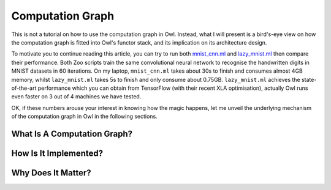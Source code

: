 Computation Graph
=================================================

This is not a tutorial on how to use the computation graph in Owl. Instead, what I will present is a bird's-eye view on how the computation graph is fitted into Owl's functor stack, and its implication on its architecture design.

To motivate you to continue reading this article, you can try to run both `mnist_cnn.ml <https://github.com/owlbarn/owl/blob/master/examples/mnist_cnn.ml>`_ and `lazy_mnist.ml <https://github.com/owlbarn/owl/blob/master/examples/lazy_mnist.ml>`_ then compare their performance. Both Zoo scripts train the same convolutional neural network to recognise the handwritten digits in MNIST datasets in 60 iterations. On my laptop, ``mnist_cnn.ml`` takes about 30s to finish and consumes almost 4GB memory, whilst ``lazy_mnist.ml`` takes 5s to finish and only consume about 0.75GB. ``lazy_mnist.ml`` achieves the state-of-the-art performance which you can obtain from TensorFlow (with their recent XLA optimisation), actually Owl runs even faster on 3 out of 4 machines we have tested.

OK, if these numbers arouse your interest in knowing how the magic happens, let me unveil the underlying mechanism of the computation graph in Owl in the following sections.



What Is A Computation Graph?
-------------------------------------------------



How Is It Implemented?
-------------------------------------------------



Why Does It Matter?
-------------------------------------------------
